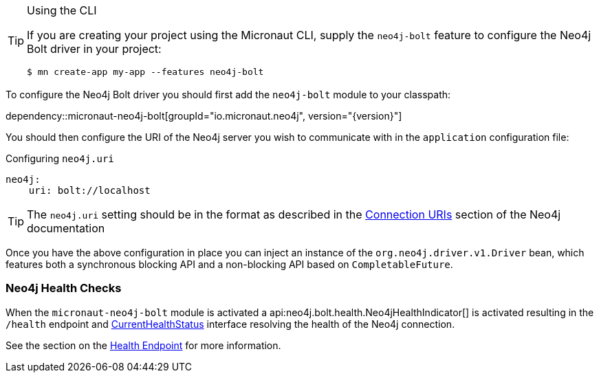 [TIP]
.Using the CLI
====
If you are creating your project using the Micronaut CLI, supply the `neo4j-bolt` feature to configure the Neo4j Bolt driver in your project:
----
$ mn create-app my-app --features neo4j-bolt
----
====

To configure the Neo4j Bolt driver you should first add the `neo4j-bolt` module to your classpath:

dependency::micronaut-neo4j-bolt[groupId="io.micronaut.neo4j", version="{version}"]

You should then configure the URI of the Neo4j server you wish to communicate with in the `application` configuration file:

.Configuring `neo4j.uri`
[configuration]
----
neo4j:
    uri: bolt://localhost
----

TIP: The `neo4j.uri` setting should be in the format as described in the https://neo4j.com/docs/developer-manual/current/drivers/client-applications/#driver-connection-uris[Connection URIs] section of the Neo4j documentation


Once you have the above configuration in place you can inject an instance of the `org.neo4j.driver.v1.Driver` bean, which features both a synchronous blocking API and a non-blocking API based on `CompletableFuture`.

=== Neo4j Health Checks

When the `micronaut-neo4j-bolt` module is activated a api:neo4j.bolt.health.Neo4jHealthIndicator[] is activated resulting in the `/health` endpoint and https://docs.micronaut.io/latest/api/io/micronaut/health/CurrentHealthStatus.html[CurrentHealthStatus] interface resolving the health of the Neo4j connection.

See the section on the https://docs.micronaut.io/latest/guide/index.html#healthEndpoint[Health Endpoint] for more information.
